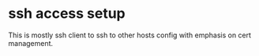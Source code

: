 * ssh access setup

This is mostly ssh client to ssh to other hosts config with emphasis on cert
management.
